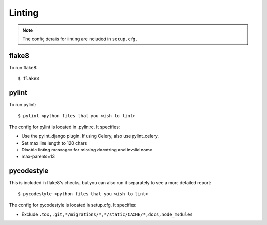 Linting
=======

.. index:: lint

.. note::
    The config details for linting are included in ``setup.cfg.``

flake8
------

To run flake8: ::

    $ flake8


pylint
------

To run pylint: ::

    $ pylint <python files that you wish to lint>

The config for pylint is located in .pylintrc. It specifies:

* Use the pylint_django plugin. If using Celery, also use pylint_celery.
* Set max line length to 120 chars
* Disable linting messages for missing docstring and invalid name
* max-parents=13

pycodestyle
-----------

This is included in flake8's checks, but you can also run it separately to see a more detailed report: ::

    $ pycodestyle <python files that you wish to lint>

The config for pycodestyle is located in setup.cfg. It specifies:

* Exclude ``.tox,.git,*/migrations/*,*/static/CACHE/*,docs,node_modules``

